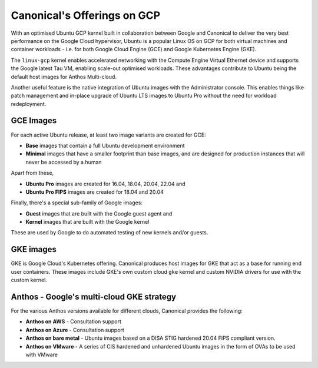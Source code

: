 Canonical's Offerings on GCP
============================

With an optimised Ubuntu GCP kernel built in collaboration between Google and Canonical to deliver the very
best performance on the Google Cloud hypervisor, Ubuntu is a popular Linux OS on GCP for both virtual machines 
and container workloads - i.e. for both Google Cloud Engine (GCE) and Google Kubernetes Engine (GKE).

The ``linux-gcp`` kernel enables accelerated networking with the Compute Engine Virtual Ethernet device and supports the Google latest Tau VM, enabling scale-out optimised workloads. These advantages contribute to Ubuntu being the default host images for Anthos Multi-cloud.

Another useful feature is the native integration of Ubuntu images with the Administrator console. This enables things like patch management and in-place upgrade of Ubuntu LTS images to Ubuntu Pro without the need for workload redeployment.

GCE Images
~~~~~~~~~~

For each active Ubuntu release, at least two image variants are created for GCE: 

* **Base** images that contain a full Ubuntu development environment
* **Minimal** images that have a smaller footprint than base images, and are designed for production instances that will never be accessed by a human

Apart from these, 

* **Ubuntu Pro** images are created for 16.04, 18.04, 20.04, 22.04 and 
* **Ubuntu Pro FIPS** images are created for 18.04 and 20.04

Finally, there's a special sub-family of Google images:

* **Guest** images that are built with the Google guest agent and
* **Kernel** images that are built with the Google kernel

These are used by Google to do automated testing of new kernels and/or guests.


GKE images
~~~~~~~~~~

GKE is Google Cloud's Kubernetes offering. Canonical produces host images for GKE that act as a base for running end user containers. These images include GKE's own custom cloud ``gke`` kernel and custom NVIDIA drivers for use with the custom kernel.



Anthos - Google's multi-cloud GKE strategy
~~~~~~~~~~~~~~~~~~~~~~~~~~~~~~~~~~~~~~~~~~

For the various Anthos versions available for different clouds, Canonical provides the following:

* **Anthos on AWS** - Consultation support
* **Anthos on Azure** - Consultation support
* **Anthos on bare metal** - Ubuntu images based on a DISA STIG hardened 20.04 FIPS compliant version.
* **Anthos on VMware** - A series of CIS hardened and unhardened Ubuntu images in the form of OVAs to be used with VMware

